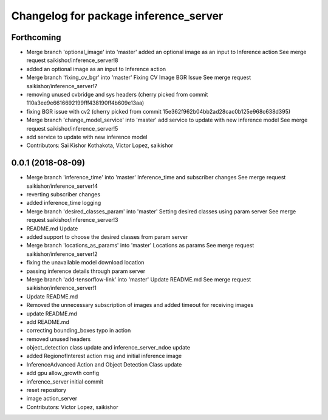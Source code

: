 ^^^^^^^^^^^^^^^^^^^^^^^^^^^^^^^^^^^^^^
Changelog for package inference_server
^^^^^^^^^^^^^^^^^^^^^^^^^^^^^^^^^^^^^^

Forthcoming
-----------
* Merge branch 'optional_image' into 'master'
  added an optional image as an input to Inference action
  See merge request saikishor/inference_server!8
* added an optional image as an input to Inference action
* Merge branch 'fixing_cv_bgr' into 'master'
  Fixing CV Image BGR Issue
  See merge request saikishor/inference_server!7
* removing unused cvbridge and sys headers
  (cherry picked from commit 110a3ee9e6616692199fff438190ff4b609e13aa)
* fixing BGR issue with cv2
  (cherry picked from commit 15e362f962b04bb2ad28cac0b125e968c638d395)
* Merge branch 'change_model_service' into 'master'
  add service to update with new inference model
  See merge request saikishor/inference_server!5
* add service to update with new inference model
* Contributors: Sai Kishor Kothakota, Victor Lopez, saikishor

0.0.1 (2018-08-09)
------------------
* Merge branch 'inference_time' into 'master'
  Inference_time and subscriber changes
  See merge request saikishor/inference_server!4
* reverting subscriber changes
* added inference_time logging
* Merge branch 'desired_classes_param' into 'master'
  Setting desired classes using param server
  See merge request saikishor/inference_server!3
* README.md Update
* added support to choose the desired classes from param server
* Merge branch 'locations_as_params' into 'master'
  Locations as params
  See merge request saikishor/inference_server!2
* fixing the unavailable model download location
* passing inference details through param server
* Merge branch 'add-tensorflow-link' into 'master'
  Update README.md
  See merge request saikishor/inference_server!1
* Update README.md
* Removed the unnecessary subscription of images and added timeout for receiving images
* update README.md
* add README.md
* correcting bounding_boxes typo in action
* removed unused headers
* object_detection class update and inference_server_ndoe update
* added RegionofInterest action msg and initial inference image
* InferenceAdvanced Action and Object Detection Class update
* add gpu allow_growth config
* inference_server initial commit
* reset repository
* image action_server
* Contributors: Victor Lopez, saikishor
